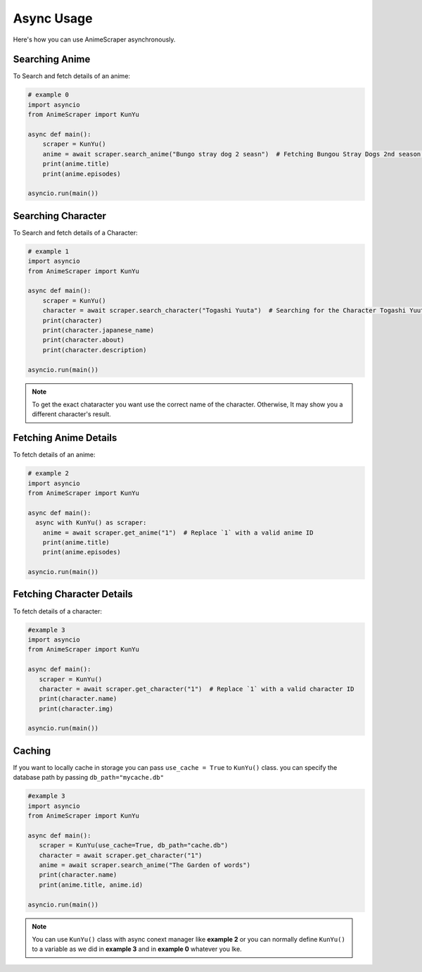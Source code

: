Async Usage
===========

Here's how you can use AnimeScraper asynchronously.


Searching Anime
~~~~~~~~~~~~~~~~~~~~~~~~~~
To Search and fetch details of an anime:

.. code-block:: python
   
  # example 0
  import asyncio 
  from AnimeScraper import KunYu
  
  async def main():
      scraper = KunYu()
      anime = await scraper.search_anime("Bungo stray dog 2 seasn")  # Fetching Bungou Stray Dogs 2nd season anime details
      print(anime.title)
      print(anime.episodes)
   
  asyncio.run(main())



Searching Character
~~~~~~~~~~~~~~~~~~~~~~~~~~
To Search and fetch details of a Character:

.. code-block:: python
   
  # example 1
  import asyncio 
  from AnimeScraper import KunYu
  
  async def main():
      scraper = KunYu()
      character = await scraper.search_character("Togashi Yuuta")  # Searching for the Character Togashi Yuuta
      print(character)
      print(character.japanese_name)
      print(character.about)
      print(character.description)
   
  asyncio.run(main())


.. Note:: To get the exact chataracter you want use the correct name of the character. Otherwise, It may show you a different character's result.


Fetching Anime Details
~~~~~~~~~~~~~~~~~~~~~~
To fetch details of an anime:

.. code-block:: python
   
  # example 2
  import asyncio 
  from AnimeScraper import KunYu
  
  async def main():
    async with KunYu() as scraper:
      anime = await scraper.get_anime("1")  # Replace `1` with a valid anime ID
      print(anime.title)
      print(anime.episodes)
   
  asyncio.run(main())

Fetching Character Details
~~~~~~~~~~~~~~~~~~~~~~~~~~
To fetch details of a character:

.. code-block:: python

   #example 3
   import asyncio
   from AnimeScraper import KunYu

   async def main():
      scraper = KunYu()
      character = await scraper.get_character("1")  # Replace `1` with a valid character ID
      print(character.name)
      print(character.img)

   asyncio.run(main())


Caching
~~~~~~~~~

If you want to locally cache in storage you can pass ``use_cache = True`` to ``KunYu()`` class. you can specify the database path by passing ``db_path="mycache.db"`` 


.. code-block:: python

   #example 3
   import asyncio
   from AnimeScraper import KunYu

   async def main():
      scraper = KunYu(use_cache=True, db_path="cache.db")
      character = await scraper.get_character("1")
      anime = await scraper.search_anime("The Garden of words")
      print(character.name)
      print(anime.title, anime.id)

   asyncio.run(main())



.. Note:: You can use ``KunYu()`` class with async conext manager like **example 2** or you can normally define ``KunYu()`` to a variable as we did in **example 3** and in **example 0** whatever you lke. 

